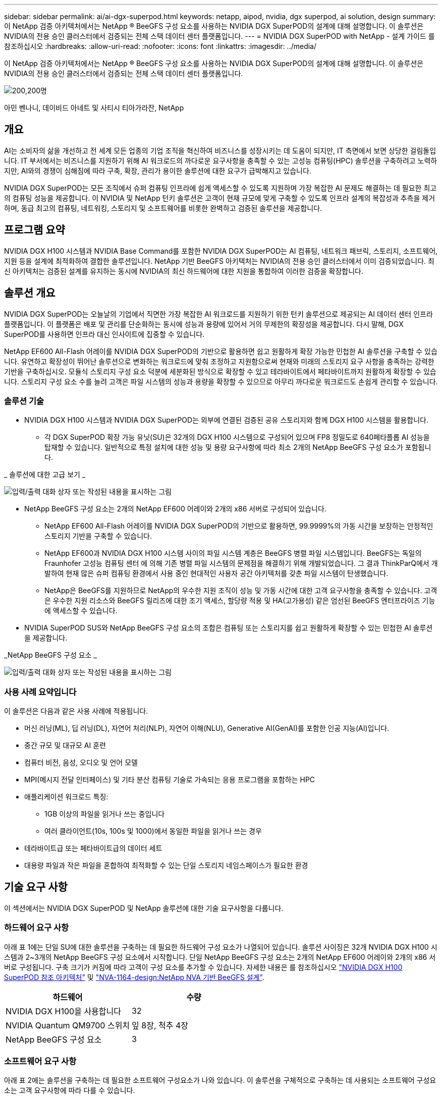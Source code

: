---
sidebar: sidebar 
permalink: ai/ai-dgx-superpod.html 
keywords: netapp, aipod, nvidia, dgx superpod, ai solution, design 
summary: 이 NetApp 검증 아키텍처에서는 NetApp ® BeeGFS 구성 요소를 사용하는 NVIDIA DGX SuperPOD의 설계에 대해 설명합니다. 이 솔루션은 NVIDIA의 전용 승인 클러스터에서 검증되는 전체 스택 데이터 센터 플랫폼입니다. 
---
= NVIDIA DGX SuperPOD with NetApp - 설계 가이드 를 참조하십시오
:hardbreaks:
:allow-uri-read: 
:nofooter: 
:icons: font
:linkattrs: 
:imagesdir: ../media/


[role="lead"]
이 NetApp 검증 아키텍처에서는 NetApp ® BeeGFS 구성 요소를 사용하는 NVIDIA DGX SuperPOD의 설계에 대해 설명합니다. 이 솔루션은 NVIDIA의 전용 승인 클러스터에서 검증되는 전체 스택 데이터 센터 플랫폼입니다.

image:NVIDIAlogo.png["200,200명"]

아민 벤나니, 데이비드 아네트 및 사티시 티아가라잔, NetApp



== 개요

AI는 소비자의 삶을 개선하고 전 세계 모든 업종의 기업 조직을 혁신하여 비즈니스를 성장시키는 데 도움이 되지만, IT 측면에서 보면 상당한 걸림돌입니다. IT 부서에서는 비즈니스를 지원하기 위해 AI 워크로드의 까다로운 요구사항을 충족할 수 있는 고성능 컴퓨팅(HPC) 솔루션을 구축하려고 노력하지만, AI와의 경쟁이 심해짐에 따라 구축, 확장, 관리가 용이한 솔루션에 대한 요구가 급박해지고 있습니다.

NVIDIA DGX SuperPOD는 모든 조직에서 슈퍼 컴퓨팅 인프라에 쉽게 액세스할 수 있도록 지원하며 가장 복잡한 AI 문제도 해결하는 데 필요한 최고의 컴퓨팅 성능을 제공합니다. 이 NVIDIA 및 NetApp 턴키 솔루션은 고객이 현재 규모에 맞게 구축할 수 있도록 인프라 설계의 복잡성과 추측을 제거하며, 동급 최고의 컴퓨팅, 네트워킹, 스토리지 및 소프트웨어를 비롯한 완벽하고 검증된 솔루션을 제공합니다.



== 프로그램 요약

NVIDIA DGX H100 시스템과 NVIDIA Base Command를 포함한 NVIDIA DGX SuperPOD는 AI 컴퓨팅, 네트워크 패브릭, 스토리지, 소프트웨어, 지원 등을 설계에 최적화하여 결합한 솔루션입니다. NetApp 기반 BeeGFS 아키텍처는 NVIDIA의 전용 승인 클러스터에서 이미 검증되었습니다. 최신 아키텍처는 검증된 설계를 유지하는 동시에 NVIDIA의 최신 하드웨어에 대한 지원을 통합하여 이러한 검증을 확장합니다.



== 솔루션 개요

NVIDIA DGX SuperPOD는 오늘날의 기업에서 직면한 가장 복잡한 AI 워크로드를 지원하기 위한 턴키 솔루션으로 제공되는 AI 데이터 센터 인프라 플랫폼입니다. 이 플랫폼은 배포 및 관리를 단순화하는 동시에 성능과 용량에 있어서 거의 무제한의 확장성을 제공합니다. 다시 말해, DGX SuperPOD를 사용하면 인프라 대신 인사이트에 집중할 수 있습니다.

NetApp EF600 All-Flash 어레이를 NVIDIA DGX SuperPOD의 기반으로 활용하면 쉽고 원활하게 확장 가능한 민첩한 AI 솔루션을 구축할 수 있습니다. 유연하고 확장성이 뛰어난 솔루션으로 변화하는 워크로드에 맞춰 조정하고 지원함으로써 현재와 미래의 스토리지 요구 사항을 충족하는 강력한 기반을 구축하십시오. 모듈식 스토리지 구성 요소 덕분에 세분화된 방식으로 확장할 수 있고 테라바이트에서 페타바이트까지 원활하게 확장할 수 있습니다. 스토리지 구성 요소 수를 늘려 고객은 파일 시스템의 성능과 용량을 확장할 수 있으므로 아무리 까다로운 워크로드도 손쉽게 관리할 수 있습니다.



=== 솔루션 기술

* NVIDIA DGX H100 시스템과 NVIDIA DGX SuperPOD는 외부에 연결된 검증된 공유 스토리지와 함께 DGX H100 시스템을 활용합니다.
+
** 각 DGX SuperPOD 확장 가능 유닛(SU)은 32개의 DGX H100 시스템으로 구성되어 있으며 FP8 정밀도로 640페타플롭 AI 성능을 탑재할 수 있습니다. 일반적으로 특정 설치에 대한 성능 및 용량 요구사항에 따라 최소 2개의 NetApp BeeGFS 구성 요소가 포함됩니다.




_ 솔루션에 대한 고급 보기 _

image:EF_SuperPOD_HighLevel.png["입력/출력 대화 상자 또는 작성된 내용을 표시하는 그림"]

* NetApp BeeGFS 구성 요소는 2개의 NetApp EF600 어레이와 2개의 x86 서버로 구성되어 있습니다.
+
** NetApp EF600 All-Flash 어레이를 NVIDIA DGX SuperPOD의 기반으로 활용하면, 99.9999%의 가동 시간을 보장하는 안정적인 스토리지 기반을 구축할 수 있습니다.
** NetApp EF600과 NVIDIA DGX H100 시스템 사이의 파일 시스템 계층은 BeeGFS 병렬 파일 시스템입니다. BeeGFS는 독일의 Fraunhofer 고성능 컴퓨팅 센터 에 의해 기존 병렬 파일 시스템의 문제점을 해결하기 위해 개발되었습니다. 그 결과 ThinkParQ에서 개발하여 현재 많은 슈퍼 컴퓨팅 환경에서 사용 중인 현대적인 사용자 공간 아키텍처를 갖춘 파일 시스템이 탄생했습니다.
** NetApp은 BeeGFS를 지원하므로 NetApp의 우수한 지원 조직이 성능 및 가동 시간에 대한 고객 요구사항을 충족할 수 있습니다. 고객은 우수한 지원 리소스와 BeeGFS 릴리즈에 대한 조기 액세스, 할당량 적용 및 HA(고가용성) 같은 엄선된 BeeGFS 엔터프라이즈 기능에 액세스할 수 있습니다.


* NVIDIA SuperPOD SUS와 NetApp BeeGFS 구성 요소의 조합은 컴퓨팅 또는 스토리지를 쉽고 원활하게 확장할 수 있는 민첩한 AI 솔루션을 제공합니다.


_NetApp BeeGFS 구성 요소 _

image:EF_SuperPOD_buildingblock.png["입력/출력 대화 상자 또는 작성된 내용을 표시하는 그림"]



=== 사용 사례 요약입니다

이 솔루션은 다음과 같은 사용 사례에 적용됩니다.

* 머신 러닝(ML), 딥 러닝(DL), 자연어 처리(NLP), 자연어 이해(NLU), Generative AI(GenAI)를 포함한 인공 지능(AI)입니다.
* 중간 규모 및 대규모 AI 훈련
* 컴퓨터 비전, 음성, 오디오 및 언어 모델
* MPI(메시지 전달 인터페이스) 및 기타 분산 컴퓨팅 기술로 가속되는 응용 프로그램을 포함하는 HPC
* 애플리케이션 워크로드 특징:
+
** 1GB 이상의 파일을 읽거나 쓰는 중입니다
** 여러 클라이언트(10s, 100s 및 1000)에서 동일한 파일을 읽거나 쓰는 경우


* 테라바이트급 또는 페타바이트급의 데이터 세트
* 대용량 파일과 작은 파일을 혼합하여 최적화할 수 있는 단일 스토리지 네임스페이스가 필요한 환경




== 기술 요구 사항

이 섹션에서는 NVIDIA DGX SuperPOD 및 NetApp 솔루션에 대한 기술 요구사항을 다룹니다.



=== 하드웨어 요구 사항

아래 표 1에는 단일 SU에 대한 솔루션을 구축하는 데 필요한 하드웨어 구성 요소가 나열되어 있습니다. 솔루션 사이징은 32개 NVIDIA DGX H100 시스템과 2~3개의 NetApp BeeGFS 구성 요소에서 시작합니다.
단일 NetApp BeeGFS 구성 요소는 2개의 NetApp EF600 어레이와 2개의 x86 서버로 구성됩니다. 구축 크기가 커짐에 따라 고객이 구성 요소를 추가할 수 있습니다. 자세한 내용은 를 참조하십시오 https://docs.nvidia.com/dgx-superpod/reference-architecture-scalable-infrastructure-h100/latest/dgx-superpod-components.html["NVIDIA DGX H100 SuperPOD 참조 아키텍처"^] 및 https://fieldportal.netapp.com/content/1792438["NVA-1164-design:NetApp NVA 기반 BeeGFS 설계"^].

|===
| 하드웨어 | 수량 


| NVIDIA DGX H100을 사용합니다 | 32 


| NVIDIA Quantum QM9700 스위치 | 잎 8장, 척추 4장 


| NetApp BeeGFS 구성 요소 | 3 
|===


=== 소프트웨어 요구 사항

아래 표 2에는 솔루션을 구축하는 데 필요한 소프트웨어 구성요소가 나와 있습니다. 이 솔루션을 구체적으로 구축하는 데 사용되는 소프트웨어 구성요소는 고객 요구사항에 따라 다를 수 있습니다.

|===
| 소프트웨어 


| NVIDIA DGX 소프트웨어 스택 


| NVIDIA Base Command Manager 


| ThinkParQ BeeGFS 병렬 파일 시스템 
|===


== 솔루션 검증

NetApp가 포함된 NVIDIA DGX SuperPOD는 NetApp BeeGFS 구성 요소를 사용하여 NVIDIA의 전용 승인 클러스터에서 검증되었습니다. 수용 기준은 NVIDIA에서 수행한 일련의 애플리케이션, 성능 및 스트레스 테스트를 기반으로 했습니다. 자세한 내용은 를 참조하십시오 https://nvidia-gpugenius.highspot.com/viewer/62915e2ef093f1a97b2d1fe6?iid=62913b14052a903cff46d054&source=email.62915e2ef093f1a97b2d1fe7.4["NVIDIA DGX SuperPOD: NetApp EF600 및 BeeGFS 참조 아키텍처"^].



== 결론

NetApp과 NVIDIA는 AI 솔루션 포트폴리오를 출시하기 위해 오래 전부터 협력해 왔습니다. NetApp EF600 All-Flash 어레이를 포함하는 NVIDIA DGX SuperPOD는 고객이 안심하고 구축할 수 있는 검증된 솔루션입니다. 이 완벽하게 통합된 턴키식 아키텍처를 활용하여 구축에 따르는 위험을 해소하고 AI 리더십 경쟁에서 우위를 선점하시기 바랍니다.



== 추가 정보를 찾을 수 있는 위치

이 문서에 설명된 정보에 대해 자세히 알아보려면 다음 문서 및/또는 웹 사이트를 검토하십시오.

* link:https://docs.nvidia.com/dgx-superpod/reference-architecture-scalable-infrastructure-h100/latest/index.html#["NVIDIA DGX SuperPOD 참조 아키텍처"]
* link:https://docs.nvidia.com/nvidia-dgx-superpod-data-center-design-dgx-h100.pdf["NVIDIA DGX SuperPOD 데이터 센터 설계 참조 가이드 를 참조하십시오"]
* link:https://nvidiagpugenius.highspot.com/viewer/62915e2ef093f1a97b2d1fe6?iid=62913b14052a903cff46d054&source=email.62915e2ef093f1a97b2d1fe7.4["NVIDIA DGX SuperPOD: NetApp EF600 및 BeeGFS"]

